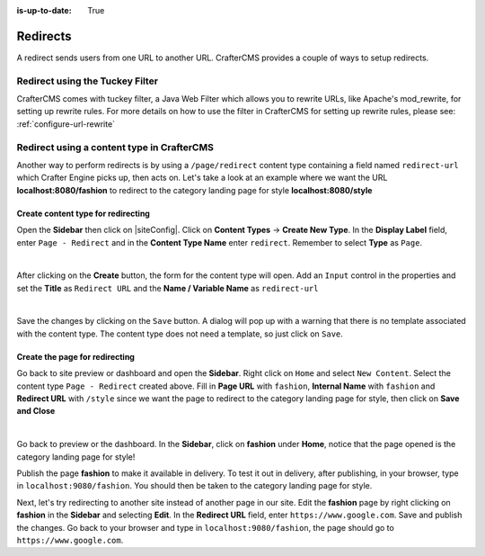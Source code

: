 :is-up-to-date: True

.. index:: Redirect

.. _redirect:

=========
Redirects
=========

A redirect sends users from one URL to another URL.  CrafterCMS provides a couple of ways to setup redirects.

--------------------------------
Redirect using the Tuckey Filter
--------------------------------

CrafterCMS comes with tuckey filter, a Java Web Filter which allows you to rewrite URLs, like Apache's mod_rewrite, for setting up rewrite rules.  For more details on how to use the filter in CrafterCMS for setting up rewrite rules, please see: :ref:`configure-url-rewrite`

--------------------------------------------
Redirect using a content type in CrafterCMS
--------------------------------------------

Another way to perform redirects is by using a ``/page/redirect`` content type containing a field named ``redirect-url`` which Crafter Engine picks up, then acts on.  Let's take a look at an example where we want the URL **localhost:8080/fashion** to redirect to the category landing page for style **localhost:8080/style**

Create content type for redirecting
-----------------------------------

Open the **Sidebar** then click on |siteConfig|.  Click on **Content Types** -> **Create New Type**.  In the **Display Label** field, enter ``Page - Redirect`` and in the **Content Type Name** enter ``redirect``.  Remember to select **Type** as ``Page``.

.. image:: /_static/images/developer/redirect/create-redirect-content-type.png
    :alt: Redirect - Create redirect content type
    :width: 45 %
    :align: center

|

After clicking on the **Create** button, the form for the content type will open.  Add an ``Input`` control in the properties and set the **Title** as ``Redirect URL`` and the **Name / Variable Name** as ``redirect-url``

.. image:: /_static/images/developer/redirect/page-redirect-content-type-form.png
    :alt: Redirect - Page redirect content type form
    :width: 75 %
    :align: center

|

Save the changes by clicking on the ``Save`` button.  A dialog will pop up with a warning that there is no template associated with the content type.  The content type does not need a template, so just click on ``Save``.

Create the page for redirecting
-------------------------------

Go back to site preview or dashboard and open the **Sidebar**.  Right click on ``Home`` and select ``New Content``.  Select the content type ``Page - Redirect`` created above.  Fill in **Page URL** with ``fashion``, **Internal Name** with ``fashion`` and **Redirect URL** with ``/style`` since we want the page to redirect to the category landing page for style, then click on **Save and Close**

.. image:: /_static/images/developer/redirect/page-redirect-fashion.png
    :alt: Redirect - Page redirect - fashion
    :width: 75 %
    :align: center

|

Go back to preview or the dashboard.  In the **Sidebar**, click on **fashion** under **Home**, notice that the page opened is the category landing page for style!

Publish the page **fashion** to make it available in delivery.  To test it out in delivery, after publishing, in your browser, type in ``localhost:9080/fashion``.  You should then be taken to the category landing page for style.

Next, let's try redirecting to another site instead of another page in our site.  Edit the **fashion** page by right clicking on **fashion** in the **Sidebar** and selecting **Edit**.  In the **Redirect URL** field, enter ``https://www.google.com``. Save and publish the changes.  Go back to your browser and type in ``localhost:9080/fashion``, the page should go to ``https://www.google.com``.



